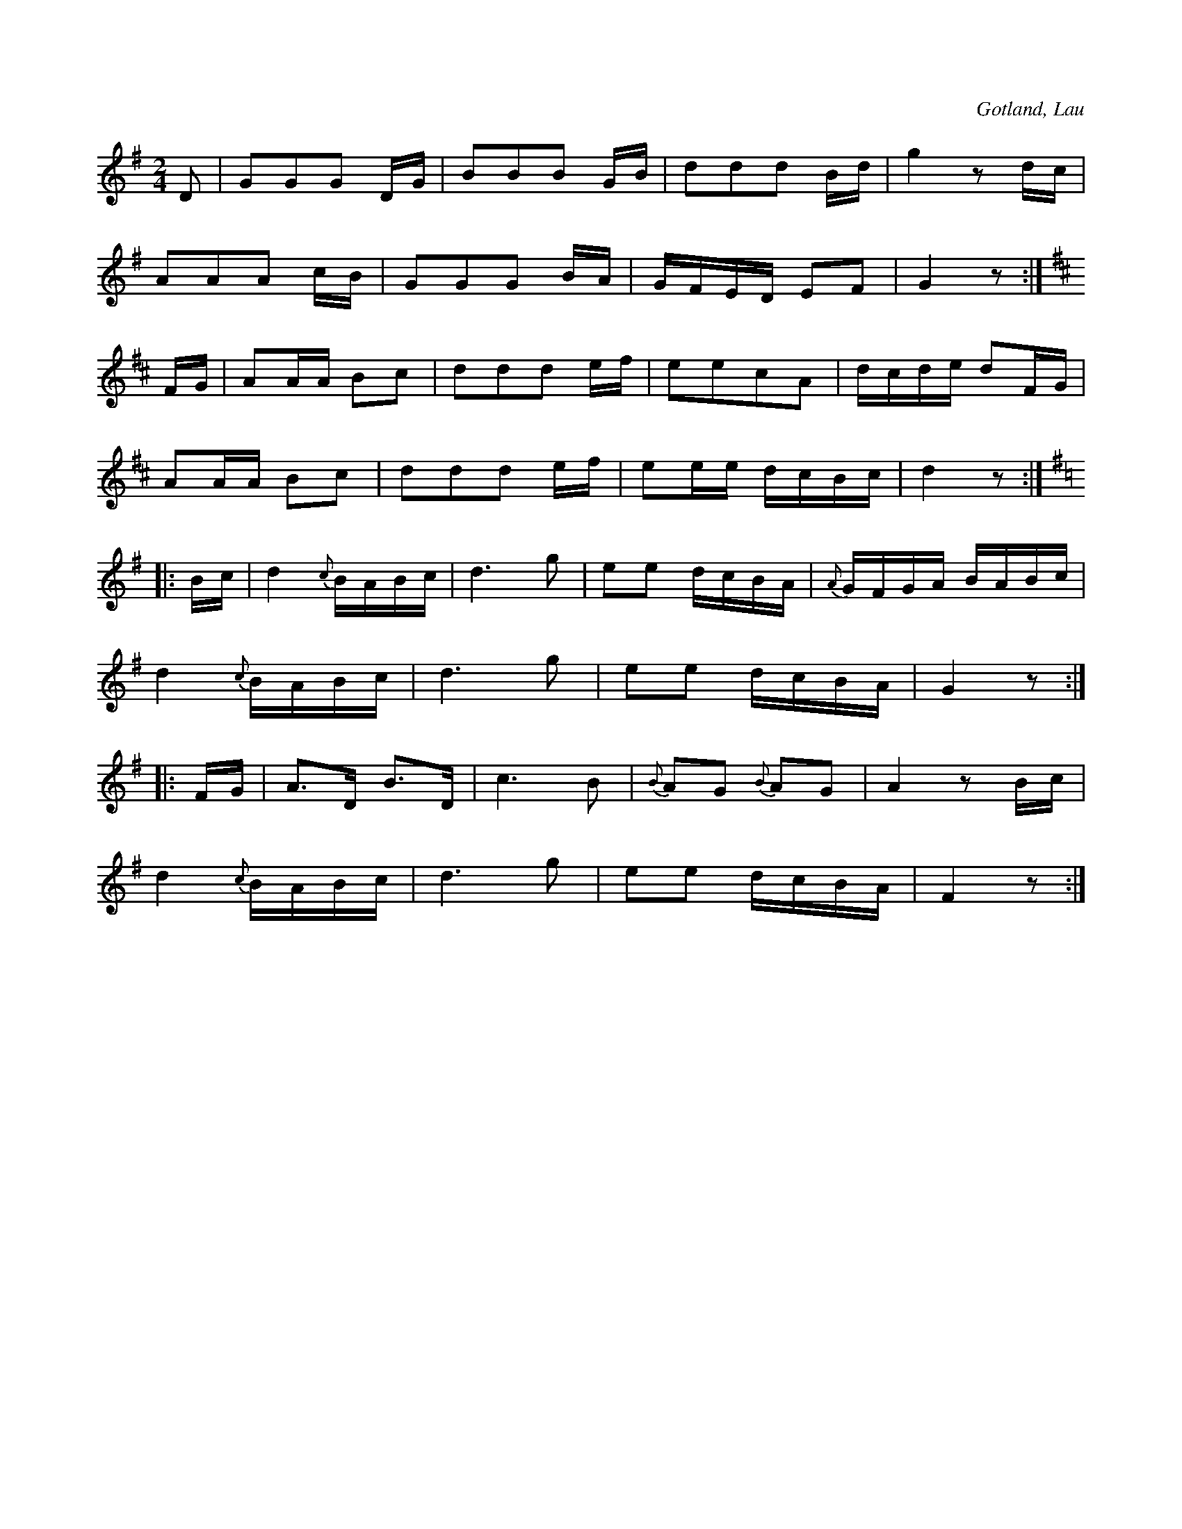 X:626
Z:Erik Ronström 2008-12-21: Misstänkta tryckfel: Sista tonen lär ju ska vara ett g!!
Z:Erik Ronström 2008-12-25: Misstänkta tryckfel: Sista tonen uppenbart feltryck
Z:Fredrik Lönngren 2009-04-15: Misstänkta tryckfel: Fisset som avslutningston på stycket känns inte riktigt.
T:
S:Efter spelmannen Alfvegren i Lau m. fl.
R:kadrilj
O:Gotland, Lau
M:2/4
L:1/16
K:G
D2|G2G2G2 DG|B2B2B2 GB|d2d2d2 Bd|g4 z2 dc|
A2A2A2 cB|G2G2G2 BA|GFED E2F2|G4 z2:|
K:D
FG|A2AA B2c2|d2d2d2 ef|e2e2c2A2|dcde d2FG|
A2AA B2c2|d2d2d2 ef|e2ee dcBc|d4 z2:|
K:G
|:Bc|d4 {c}BABc |d6 g2|e2e2 dcBA|{A}GFGA BABc|
d4 {c}BABc|d6 g2|e2e2 dcBA|G4 z2:|
|:FG|A3D B3D|c6 B2|{B}A2G2 {B}A2G2|A4 z2 Bc|
d4 {c}BABc|d6 g2|e2e2 dcBA|F4 z2:|

